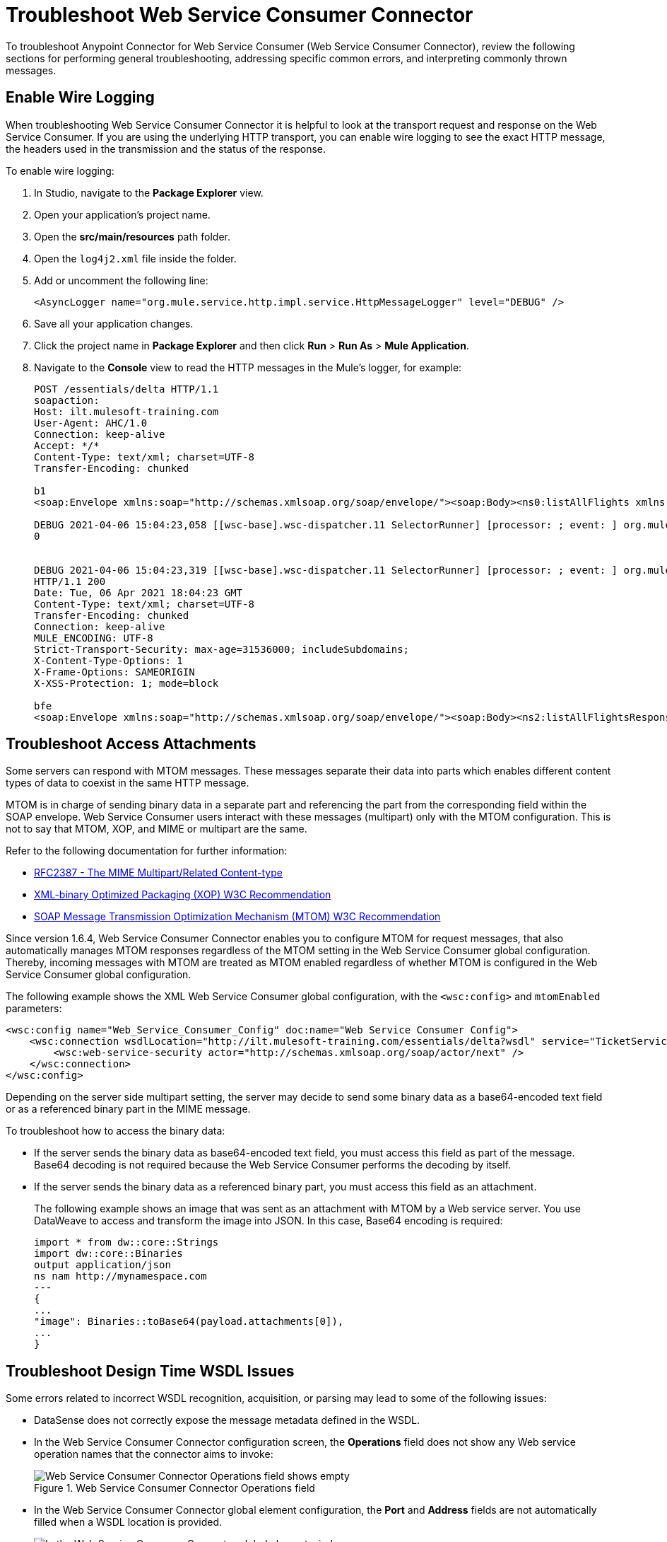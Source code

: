 = Troubleshoot Web Service Consumer Connector

To troubleshoot Anypoint Connector for Web Service Consumer (Web Service Consumer Connector), review the following sections for performing general troubleshooting, addressing specific common errors, and interpreting commonly thrown messages.

== Enable Wire Logging

When troubleshooting Web Service Consumer Connector it is helpful to look at the transport request and response on the Web Service Consumer.
If you are using the underlying HTTP transport, you can enable wire logging to see the exact HTTP message, the headers used in the transmission and the status of the response.

To enable wire logging:

. In Studio, navigate to the *Package Explorer* view.
. Open your application's project name.
. Open the *src/main/resources* path folder.
. Open the `log4j2.xml` file inside the folder.
. Add or uncomment the following line:
+
[source,xml,linenums]
----
<AsyncLogger name="org.mule.service.http.impl.service.HttpMessageLogger" level="DEBUG" />
----
+
. Save all your application changes.
.  Click the project name in *Package Explorer* and then click *Run* > *Run As* > *Mule Application*.
. Navigate to the *Console* view to read the HTTP messages in the Mule's logger, for example:
+

[source,plain-text]
----
POST /essentials/delta HTTP/1.1
soapaction:
Host: ilt.mulesoft-training.com
User-Agent: AHC/1.0
Connection: keep-alive
Accept: */*
Content-Type: text/xml; charset=UTF-8
Transfer-Encoding: chunked

b1
<soap:Envelope xmlns:soap="http://schemas.xmlsoap.org/soap/envelope/"><soap:Body><ns0:listAllFlights xmlns:ns0="http://soap.training.mulesoft.com/"/></soap:Body></soap:Envelope>

DEBUG 2021-04-06 15:04:23,058 [[wsc-base].wsc-dispatcher.11 SelectorRunner] [processor: ; event: ] org.mule.service.http.impl.service.HttpMessageLogger.wsc-dispatcher: REQUESTER
0


DEBUG 2021-04-06 15:04:23,319 [[wsc-base].wsc-dispatcher.11 SelectorRunner] [processor: ; event: ] org.mule.service.http.impl.service.HttpMessageLogger.wsc-dispatcher: REQUESTER
HTTP/1.1 200
Date: Tue, 06 Apr 2021 18:04:23 GMT
Content-Type: text/xml; charset=UTF-8
Transfer-Encoding: chunked
Connection: keep-alive
MULE_ENCODING: UTF-8
Strict-Transport-Security: max-age=31536000; includeSubdomains;
X-Content-Type-Options: 1
X-Frame-Options: SAMEORIGIN
X-XSS-Protection: 1; mode=block

bfe
<soap:Envelope xmlns:soap="http://schemas.xmlsoap.org/soap/envelope/"><soap:Body><ns2:listAllFlightsResponse xmlns:ns2="http://soap.training.mulesoft.com/">...
----

== Troubleshoot Access Attachments

Some servers can respond with MTOM messages. These messages separate their data into parts which enables different content types of data to coexist in the same HTTP message.

MTOM is in charge of sending binary data in a separate part and referencing the part from the corresponding field within the SOAP envelope.
Web Service Consumer users interact with these messages (multipart) only with the MTOM configuration. This is not to say that MTOM, XOP, and MIME or multipart are the same.

Refer to the following documentation for further information:

* https://www.ietf.org/rfc/rfc2387.txt[RFC2387 - The MIME Multipart/Related Content-type]
* https://www.w3.org/TR/2005/REC-xop10-20050125/[XML-binary Optimized Packaging (XOP) W3C Recommendation]
* https://www.w3.org/TR/soap12-mtom/[SOAP Message Transmission Optimization Mechanism (MTOM) W3C Recommendation]


Since version 1.6.4, Web Service Consumer Connector enables you to configure MTOM for request messages, that also automatically manages MTOM responses regardless of the MTOM setting in the Web Service Consumer global configuration. Thereby, incoming messages with MTOM are treated as MTOM enabled regardless of whether MTOM is configured in the Web Service Consumer global configuration.

The following example shows the XML Web Service Consumer global configuration, with the `<wsc:config>` and `mtomEnabled` parameters:

[source,xml,linenums]
----
<wsc:config name="Web_Service_Consumer_Config" doc:name="Web Service Consumer Config">
    <wsc:connection wsdlLocation="http://ilt.mulesoft-training.com/essentials/delta?wsdl" service="TicketServiceService" port="TicketServicePort" address="http://ilt.mulesoft-training.com/essentials/delta" mtomEnabled="true">
        <wsc:web-service-security actor="http://schemas.xmlsoap.org/soap/actor/next" />
    </wsc:connection>
</wsc:config>
----

Depending on the server side multipart setting, the server may decide to send some binary data as a base64-encoded text field or as a referenced binary part in the MIME message.

To troubleshoot how to access the binary data:

* If the server sends the binary data as base64-encoded text field, you must access this field as part of the message. +
Base64 decoding is not required because the Web Service Consumer performs the decoding by itself.
* If the server sends the binary data as a referenced binary part, you must access this field as an attachment.
+
The following example shows an image that was sent as an attachment with MTOM by a Web service server. You use DataWeave to access and transform the image into JSON. In this case, Base64 encoding is required:
+
[source,DataWeave,linenums]
----
import * from dw::core::Strings
import dw::core::Binaries
output application/json
ns nam http://mynamespace.com
---
{
...
"image": Binaries::toBase64(payload.attachments[0]),
...
}
----

== Troubleshoot Design Time WSDL Issues

Some errors related to incorrect WSDL recognition, acquisition, or parsing may lead to some of the following issues:

* DataSense does not correctly expose the message metadata defined in the WSDL.
* In the Web Service Consumer Connector configuration screen, the *Operations* field does not show any Web service operation names that the connector aims to invoke:
+
.Web Service Consumer Connector Operations field
image::wsc-troubleshoot-1.png[Web Service Consumer Connector Operations field shows empty]

* In the Web Service Consumer Connector global element configuration, the *Port* and *Address* fields are not automatically filled when a WSDL location is provided.
+
.Web Service Consumer Connector Global Element
image::wsc-troubleshoot-2.png[In the Web Service Consumer Connector global element window, the port and address fields are not filled when a WSDL location is selected]

To resolve these issues:

* Check the integrity of your WSDL by using your preferred online or desktop viewer applications. +
Every parsing error during the configuration it not shown at design time, so an external application is needed.

* If you do not add the WSDL as a resource in the application's *src/main/resources* folder in Studio, check for a correct connection to the server hosting the WSDL. +
Sometimes you need to add custom HTTP settings to access an HTTP server in an HTTP security layer, such as OAuth settings or user/password settings. See xref:web-service-consumer-configure.adoc[Setting a Custom HTTP Transport Configuration.]


[[common-throws]]
== Understand Common Throws

Here is a list of common throws messages and how to interpret them.

* WSC:SOAP_FAULT

  Error matching the SOAP response with the format provided by the WSDL.

  Every CXF SOAP fault error is wrapped in a WSC:SOAP_FAULT.

* WSC:BAD_REQUST

  The Web Service Consumer Connector operation does not exist in the WSDL.

  The request body is not a valid XML.

* WSC:INVALID_WSDL

  Bad formatted WSDL.


== See Also
* https://help.mulesoft.com[MuleSoft Help Center]
* xref:Web Service Consumer-reference.adoc[Web Service Consumer Connector Reference]
